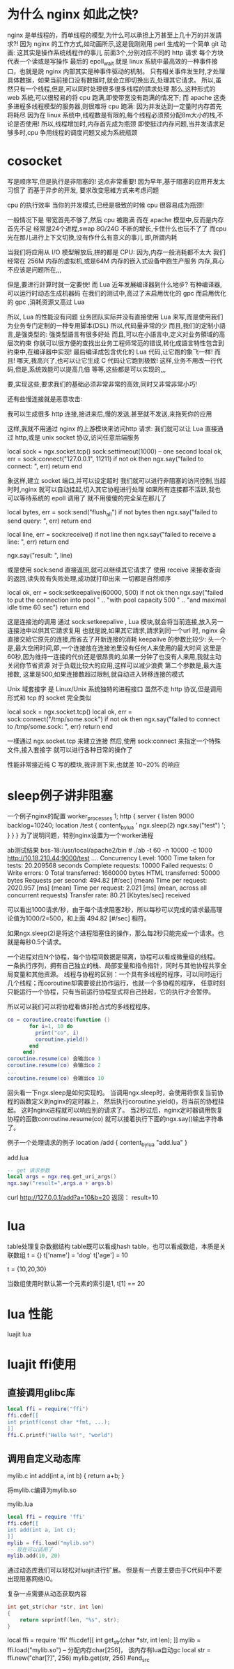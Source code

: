 #+OPTIONS: "\n:t"

* 为什么 nginx 如此之快?
nginx 是单线程的，而单线程的模型,为什么可以承担上万甚至上几十万的并发請求?! 因为 nginx 的工作方式,如动画所示,这是我刚刚用 perl 生成的一个简单 git 动画:
这其实是操作系统线程作的事儿
前面3个,分别对应不同的 http 请求
每个方块代表一个读或是写操作
最后的 epoll_wait 就是 linux 系統中最高效的一种事件接口，也就是説 nginx 内部其实是种事件驱动的机制。
只有相关事件发生时,才处理具体数据，如果当前接口没有数据时,就会立即切换出去,处理其它请求。
所以,虽然只有一个线程,但是,可以同时处理很多很多线程的請求处理 那么,这种形式的 web 系統,可以很轻易的将 cpu 跑满,即使带宽没有跑满的情况下; 
而 apache 这类多进程多线程模型的服务器,则很难将 cpu 跑满:
因为并发达到一定量时内存首先将耗尽
因为在 linux 系统中,线程数是有限的,每个线程必须预分配8m大小的栈,不论是否使用!
所以,线程增加时,内存首先成为瓶颈
即使挺过内存问题,当并发请求足够多时,cpu 争用线程的调度问题又成为系統瓶颈

* cosocket


    写是顺序写,但是执行是非阻塞的! 这点非常重要!
    因为早年,基于阻塞的应用开发太习惯了
    而基于异步的开发, 要求改变思維方式来考虑问题

    cpu 的执行效率
    当你的并发模式,已经是极致的时候
    cpu 很容易成为瓶颈!

    一般情况下是 带宽首先不够了,然后 cpu 被跑满
    而在 apache 模型中,反而是内存首先不足
    经常是24个进程,swap 8G/24G 不断的增长,卡住什么也玩不了了
    而cpu 光在那儿进行上下文切换,没有作什么有意义的事儿 即,所謂内耗

    当我们将应用从 I/O 模型解放后,拼的都是 CPU:
    因为,内存一般消耗都不太大
    我们经常在 256M 内存的虚拟机,或是64M 内存的嵌入式设备中跑生产服务 内存,真心不应该是问题所在,,,

    但是,要进行計算时就一定要快!
    而 Lua 近年发展编译器到什么地步?
    有种编译器,可以运行时动态生成机器码
    在我们的测试中,高过了末启用优化的 gpc
    而启用优化的 gpc ,消耗资源又高过 Lua

    所以, Lua 的性能没有问题
    业务团队实际并没有直接使用 Lua 来写,而是使用我们为业务专门定制的一种专用脚本(DSL)
    所以,代码量非常的少 而且,我们的定制小語言,是强类型的:
    强类型語言有很多好处
    而且,可以在小語言中,定义对业务領域的高层次約束
    你就可以很方便的查找出业务工程师常范的错误,转化成語言特性包含到约束中,在编译器中实现!
    最后编译成包含优化的 Lua 代码,让它跑的象飞一样! 而且! 哪天,我高兴了,也可以让它生成 C 代码让它跑到极致!
    这样,业务不用改一行代码,但是,系统效能可以提高几倍
    等等,这些都是可以实现的,,,

    要,实现这些,要求我们的基础必须非常非常的高效,同时又非常非常小巧!


还有些慢连接就是恶意攻击:

    我可以生成很多 http 连接,接进来后,慢的发送,甚至就不发送,来拖死你的应用


    这样,我就不用通过 nginx 的上游模块来访问http 请求:
    我们就可以让 Lua 直接通过 http,或是 unix socket 协议,访问任意后端服务

    local sock = ngx.socket.tcp()
    sock:settimeout(1000)   -- one second
    local ok, err = sock:connect("127.0.0.1", 11211)
    if not ok then
       ngx.say("failed to connect: ", err)
       return
    end

    象这样,建立 socket 端口,并可以设定超时
    我们就可以进行非阻塞的访问控制,当超时时,nginx 就可以自动挂起,切入其它协程进行处理
    如果所有连接都不活跃,我也可以等待系统的 epoll 调用了 就不用傻傻的完全呆在那儿了

    local bytes, err = sock:send("flush_all\r\n")
    if not bytes then
        ngx.say("failed to send query: ", err)
        return
    end
     
    local line, err = sock:receive()
    if not line then
        ngx.say("failed to receive a line: ", err)
        return
    end
     
    ngx.say("result: ", line)

    或是使用 sock:send 直接返回,就可以继续其它请求了
    使用 receive 来接收查询的返回,读失败有失败处理,成功就打印出来 一切都是自然顺序

    local ok, err = sock:setkeepalive(60000, 500)
    if not ok then
        ngx.say("failed to put the connection into pool "
            .. "with pool capacity 500 "
            .. "and maximal idle time 60 sec")
        return
    end

    这是连接池的调用
    通过 sock:setkeepalive , Lua 模块,就会将当前连接,放入另一连接池中以供其它請求复用
    也就是說,如果其它請求,請求到同一个url 时, nginx 会直接交給它原先的连接,而省去了开新连接的消耗
    keepalive 的参数比较少:
        头一个是,最大空闲时间,即,一个连接放在连接池里没有任何人来使用的最大时间
            这里是60秒,因为维持一连接的代价还是很昂贵的,如果一分钟了也没有人来用,我就主动关闭你节省资源
            对于负载比较大的应用,这样可以减少浪费
        第二个参数是,最大连接数,
            这里是500,如果连接数超过限制,就自动进入转移连接的模式

            Unix 域套接字 是 Linux/Unix 系统独特的进程接口
    虽然不走 http 协议,但是调用形式和 tcp 的 socket 完全类似

    	
    local sock = ngx.socket.tcp()
    local ok, err = sock:connect("/tmp/some.sock")
    if not ok then
        ngx.say("failed to connect to /tmp/some.sock: ", err)
        return
    end

    一樣通过 ngx.socket.tcp 来建立连接
    然后,使用 sock:connect 来指定一个特殊文件,接入套接字
    就可以进行各种日常的操作了


性能非常接近纯 C 写的模块,我评测下来,也就差 10~20% 的响应 

* sleep例子讲非阻塞
一个例子nginx的配置
 worker_processes  1;
 http {
    server {
       listen 9000 backlog=10240;
       location /test {
         content_by_lua ' ngx.sleep(2)
                          ngx.say("test") ';
       }
    }
 }
为了说明问题，特别nginx设置为一个worker进程

ab测试结果
bss-18:/usr/local/apache2/bin # ./ab -t 60 -n 10000 -c 1000 http://10.18.210.44:9000/test
....
Concurrency Level:      1000
Time taken for tests:   20.209568 seconds
Complete requests:      10000
Failed requests:        0
Write errors:           0
Total transferred:      1660000 bytes
HTML transferred:       50000 bytes
Requests per second:    494.82 [#/sec] (mean)
Time per request:       2020.957 [ms] (mean)
Time per request:       2.021 [ms] (mean, across all concurrent requests)
Transfer rate:          80.21 [Kbytes/sec] received

可以看出1000请求/秒，由于每个请求阻塞2秒，所以每秒可以完成的请求最高理论值为1000/2=500，和上面 494.82 [#/sec] 相符。

如果ngx.sleep(2)是将这个进程阻塞住的操作，那么每2秒只能完成一个请求。也就是每秒0.5个请求。


一个进程对应N个协程，每个协程间数据是隔离，协程可以看成微量级的线程。
一条执行序列，拥有自己独立的栈、局部变量和指令指针，同时与其他协程共享全局变量和其他资源。
线程与协程的区别：一个具有多线程的程序，可以同时运行几个线程；而coroutine却需要彼此协作运行，也就一个多协程的程序，
任意时刻只能运行一个协程，只有当前运行协程显式将自己挂起，它的执行才会暂停。

所以可以我们可以将协程看做非抢占式的多线程程序。
#+begin_src lua
co = coroutine.create(function ()
       for i=1, 10 do
         print("co", i)
         coroutine.yield()
       end
     end)
coroutine.resume(co) 会输出co 1
coroutine.resume(co) 会输出co 2
...
coroutine.resume(co) 会输出co 10
#+end_src

回头看一下ngx.sleep是如何实现的。
当调用ngx.sleep时，会使用将恢复当前协程的函数定义到nginx的定时器上，
然后执行coroutine.yield()，将当前的协程挂起。
这时nginx进程就可以响应别的请求了。
当2秒过后，nginx定时器调用恢复协程的函数conroutine.resume(co)
就可以接着执行下面的ngx.say()输出字符串了。

例子一个处理请求的例子
location /add {
   content_by_lua "add.lua"
}

add.lua
#+begin_src lua
-- get 请求参数
local args = ngx.req.get_uri_args()
ngx.say("result=",args.a + args.b)
#+end_src

curl http://127.0.0.1/add?a=10&b=20
返回：
result=10

* lua
  table处理复杂数据结构
  table既可以看成hash table，也可以看成数组，本质是关联数组
  t = {}
  t['name'] = 'dog'
  t['age'] = 10

  t = {10,20,30}

  当数组使用时默认第一个元素的索引是1, t[1] == 20
  
* lua 性能
  luajit lua
  
* luajit ffi使用

** 直接调用glibc库
#+begin_src lua
local ffi = require("ffi")
ffi.cdef[[
int printf(const char *fmt, ...);
]]
ffi.C.printf("Hello %s!", "world")
#+end_src

** 调用自定义动态库
mylib.c
int add(int a, int b)
{
  return a+b;
}

将mylib.c编译为mylib.so

mylib.lua
#+begin_src lua
local ffi = require 'ffi'
ffi.cdef[[
int add(int a, int c);
]]
mylib = ffi.load("mylib.so")
-- 现在可以调用了
mylib.add(10, 20)
#+end_src

通过动态库我们可以轻松对luajit进行扩展。
但是有一点要主要由于C代码中不要出现阻塞网络IO。

复杂一点需要从动态获取内容
#+begin_src c
int get_str(char *str, int len)
{
    return snprintf(len, "%s", str);
}
#+end_src

#+begin_src lua
local ffi = require 'ffi'
ffi.cdef[[
int get_str(char *str, int len);
]]
mylib = ffi.load("mylib.so")
-- 分配内存char[256]， 该内存有lua自动gc
local str = ffi.new("char[?]", 256)
mylib.get(str, 256)
#end_src


